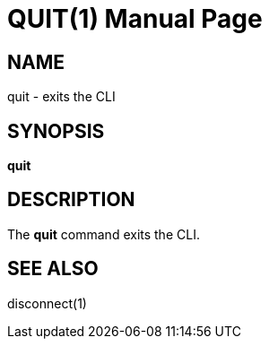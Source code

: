 QUIT(1)
========
:doctype: manpage


NAME
----
quit - exits the CLI


SYNOPSIS
--------
*quit*


DESCRIPTION
-----------
The *quit* command exits the CLI.

SEE ALSO
--------
disconnect(1)
